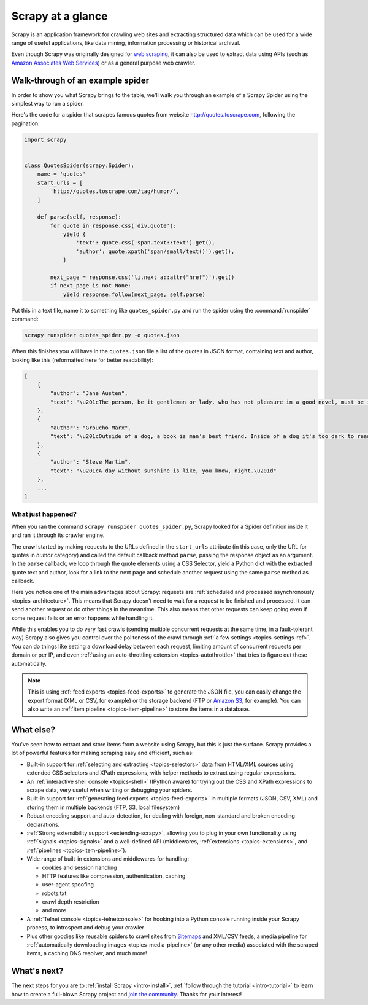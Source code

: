 .. _intro-overview:

==================
Scrapy at a glance
==================

Scrapy is an application framework for crawling web sites and extracting
structured data which can be used for a wide range of useful applications, like
data mining, information processing or historical archival.

Even though Scrapy was originally designed for `web scraping`_, it can also be
used to extract data using APIs (such as `Amazon Associates Web Services`_) or
as a general purpose web crawler.


Walk-through of an example spider
=================================

In order to show you what Scrapy brings to the table, we'll walk you through an
example of a Scrapy Spider using the simplest way to run a spider.

Here's the code for a spider that scrapes famous quotes from website
http://quotes.toscrape.com, following the pagination:

.. code-block:: python
    
    import scrapy


    class QuotesSpider(scrapy.Spider):
        name = 'quotes'
        start_urls = [
            'http://quotes.toscrape.com/tag/humor/',
        ]

        def parse(self, response):
            for quote in response.css('div.quote'):
                yield {
                    'text': quote.css('span.text::text').get(),
                    'author': quote.xpath('span/small/text()').get(),
                }

            next_page = response.css('li.next a::attr("href")').get()
            if next_page is not None:
                yield response.follow(next_page, self.parse)


Put this in a text file, name it to something like ``quotes_spider.py``
and run the spider using the :command:`runspider` command:

.. code-block:: bash

    scrapy runspider quotes_spider.py -o quotes.json


When this finishes you will have in the ``quotes.json`` file a list of the
quotes in JSON format, containing text and author, looking like this (reformatted
here for better readability):

.. code-block:: javascript

    [
        {
            "author": "Jane Austen",
            "text": "\u201cThe person, be it gentleman or lady, who has not pleasure in a good novel, must be intolerably stupid.\u201d"
        },
        {
            "author": "Groucho Marx",
            "text": "\u201cOutside of a dog, a book is man's best friend. Inside of a dog it's too dark to read.\u201d"
        },
        {
            "author": "Steve Martin",
            "text": "\u201cA day without sunshine is like, you know, night.\u201d"
        },
        ...
    ]


What just happened?
-------------------

When you ran the command ``scrapy runspider quotes_spider.py``, Scrapy looked for a
Spider definition inside it and ran it through its crawler engine.

The crawl started by making requests to the URLs defined in the ``start_urls``
attribute (in this case, only the URL for quotes in *humor* category)
and called the default callback method ``parse``, passing the response object as
an argument. In the ``parse`` callback, we loop through the quote elements
using a CSS Selector, yield a Python dict with the extracted quote text and author,
look for a link to the next page and schedule another request using the same
``parse`` method as callback.

Here you notice one of the main advantages about Scrapy: requests are
:ref:`scheduled and processed asynchronously <topics-architecture>`.  This
means that Scrapy doesn't need to wait for a request to be finished and
processed, it can send another request or do other things in the meantime. This
also means that other requests can keep going even if some request fails or an
error happens while handling it.

While this enables you to do very fast crawls (sending multiple concurrent
requests at the same time, in a fault-tolerant way) Scrapy also gives you
control over the politeness of the crawl through :ref:`a few settings
<topics-settings-ref>`. You can do things like setting a download delay between
each request, limiting amount of concurrent requests per domain or per IP, and
even :ref:`using an auto-throttling extension <topics-autothrottle>` that tries
to figure out these automatically.

.. note::

    This is using :ref:`feed exports <topics-feed-exports>` to generate the
    JSON file, you can easily change the export format (XML or CSV, for example) or the
    storage backend (FTP or `Amazon S3`_, for example).  You can also write an
    :ref:`item pipeline <topics-item-pipeline>` to store the items in a database.


.. _topics-whatelse:

What else?
==========

You've seen how to extract and store items from a website using Scrapy, but
this is just the surface. Scrapy provides a lot of powerful features for making
scraping easy and efficient, such as:

* Built-in support for :ref:`selecting and extracting <topics-selectors>` data
  from HTML/XML sources using extended CSS selectors and XPath expressions,
  with helper methods to extract using regular expressions.

* An :ref:`interactive shell console <topics-shell>` (IPython aware) for trying
  out the CSS and XPath expressions to scrape data, very useful when writing or
  debugging your spiders.

* Built-in support for :ref:`generating feed exports <topics-feed-exports>` in
  multiple formats (JSON, CSV, XML) and storing them in multiple backends (FTP,
  S3, local filesystem)

* Robust encoding support and auto-detection, for dealing with foreign,
  non-standard and broken encoding declarations.

* :ref:`Strong extensibility support <extending-scrapy>`, allowing you to plug
  in your own functionality using :ref:`signals <topics-signals>` and a
  well-defined API (middlewares, :ref:`extensions <topics-extensions>`, and
  :ref:`pipelines <topics-item-pipeline>`).

* Wide range of built-in extensions and middlewares for handling:

  - cookies and session handling
  - HTTP features like compression, authentication, caching
  - user-agent spoofing
  - robots.txt
  - crawl depth restriction
  - and more

* A :ref:`Telnet console <topics-telnetconsole>` for hooking into a Python
  console running inside your Scrapy process, to introspect and debug your
  crawler

* Plus other goodies like reusable spiders to crawl sites from `Sitemaps`_ and
  XML/CSV feeds, a media pipeline for :ref:`automatically downloading images
  <topics-media-pipeline>` (or any other media) associated with the scraped
  items, a caching DNS resolver, and much more!

What's next?
============

The next steps for you are to :ref:`install Scrapy <intro-install>`,
:ref:`follow through the tutorial <intro-tutorial>` to learn how to create
a full-blown Scrapy project and `join the community`_. Thanks for your
interest!

.. _join the community: https://scrapy.org/community/
.. _web scraping: https://en.wikipedia.org/wiki/Web_scraping
.. _Amazon Associates Web Services: https://affiliate-program.amazon.com/gp/advertising/api/detail/main.html
.. _Amazon S3: https://aws.amazon.com/s3/
.. _Sitemaps: https://www.sitemaps.org/index.html
